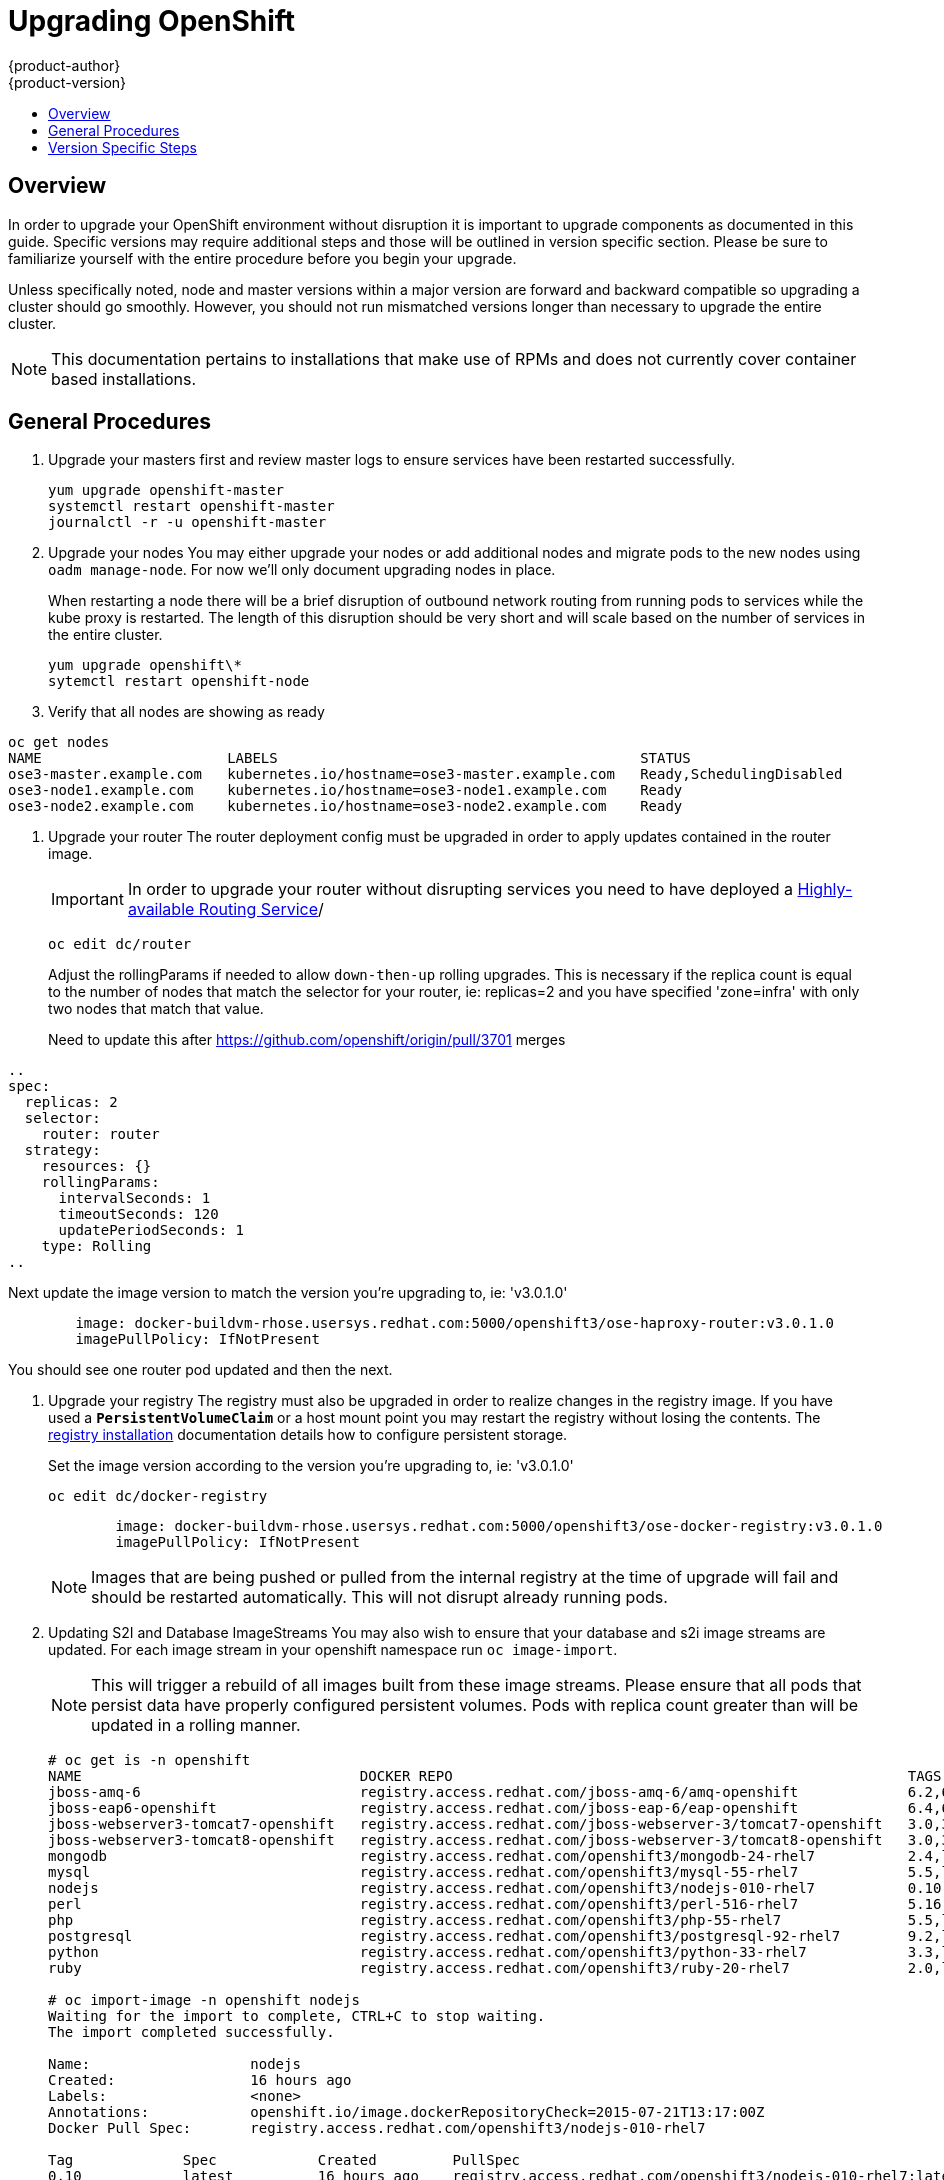 = Upgrading OpenShift
{product-author}
{product-version}
:data-uri:
:icons:
:experimental:
:toc: macro
:toc-title:
:prewrap!:

toc::[]

== Overview
In order to upgrade your OpenShift environment without disruption it is
important to upgrade components as documented in this guide. Specific versions
may require additional steps and those will be outlined in version specific
section. Please be sure to familiarize yourself with the entire procedure before
you begin your upgrade.

Unless specifically noted, node and master versions within a major version are
forward and backward compatible so upgrading a cluster should go smoothly.
However, you should not run mismatched versions longer than necessary to upgrade
the entire cluster.

[NOTE]
====
This documentation pertains to installations that make use of RPMs and does not
currently cover container based installations.
====

== General Procedures
. Upgrade your masters first and review master logs to ensure services have been
restarted successfully.
+
----
yum upgrade openshift-master
systemctl restart openshift-master
journalctl -r -u openshift-master
----

. Upgrade your nodes
You may either upgrade your nodes or add additional nodes and migrate pods to
the new nodes using `oadm manage-node`. For now we'll only document upgrading
nodes in place.
+
When restarting a node there will be a brief disruption of outbound network routing
from running pods to services while the kube proxy is restarted. The length of this
disruption should be very short and will scale based on the number of services in
the entire cluster.
+
----
yum upgrade openshift\*
sytemctl restart openshift-node
----

. Verify that all nodes are showing as ready
----
oc get nodes
NAME                      LABELS                                           STATUS
ose3-master.example.com   kubernetes.io/hostname=ose3-master.example.com   Ready,SchedulingDisabled
ose3-node1.example.com    kubernetes.io/hostname=ose3-node1.example.com    Ready
ose3-node2.example.com    kubernetes.io/hostname=ose3-node2.example.com    Ready
----


. Upgrade your router
The router deployment config must be upgraded in order to apply updates contained
in the router image.
[IMPORTANT]
In order to upgrade your router without disrupting services you need to have
deployed a link:high_availability.html#configuring-a-highly-available-routing-service[Highly-available Routing Service]/
+
----
oc edit dc/router
----
Adjust the rollingParams if needed to allow `down-then-up` rolling upgrades. This
is necessary if the replica count is equal to the number of nodes that match the
selector for your router, ie: replicas=2 and you have specified 'zone=infra' with
only two nodes that match that value.
[TODO]
Need to update this after https://github.com/openshift/origin/pull/3701 merges
----
..
spec:
  replicas: 2
  selector:
    router: router
  strategy:
    resources: {}
    rollingParams:
      intervalSeconds: 1
      timeoutSeconds: 120
      updatePeriodSeconds: 1
    type: Rolling
..
----
Next update the image version to match the version you're upgrading to, ie: 'v3.0.1.0'
----
        image: docker-buildvm-rhose.usersys.redhat.com:5000/openshift3/ose-haproxy-router:v3.0.1.0
        imagePullPolicy: IfNotPresent
----
You should see one router pod updated and then the next.

. Upgrade your registry
The registry must also be upgraded in order to realize changes in the registry
image. If you have used a `*PersistentVolumeClaim*` or a host mount point you
may restart the registry without losing the contents. The
link:install/docker_registry.html#storage-for-the-registry[registry installation]
documentation details how to configure persistent storage.
+
Set the image version according to the version you're upgrading to, ie: 'v3.0.1.0'
+
----
oc edit dc/docker-registry
----
+
----
        image: docker-buildvm-rhose.usersys.redhat.com:5000/openshift3/ose-docker-registry:v3.0.1.0
        imagePullPolicy: IfNotPresent
----
[NOTE]
Images that are being pushed or pulled from the internal registry at the time of
upgrade will fail and should be restarted automatically. This will not disrupt
already running pods.

. Updating S2I and Database ImageStreams
You may also wish to ensure that your database and s2i image streams are updated.
For each image stream in your openshift namespace run `oc image-import`.
[NOTE]
This will trigger a rebuild of all images built from these image streams. Please
ensure that all pods that persist data have properly configured persistent volumes.
Pods with replica count greater than will be updated in a rolling manner.
+
----
# oc get is -n openshift
NAME                                 DOCKER REPO                                                      TAGS                   UPDATED
jboss-amq-6                          registry.access.redhat.com/jboss-amq-6/amq-openshift             6.2,6.2-84,latest      16 hours ago
jboss-eap6-openshift                 registry.access.redhat.com/jboss-eap-6/eap-openshift             6.4,6.4-207,latest     16 hours ago
jboss-webserver3-tomcat7-openshift   registry.access.redhat.com/jboss-webserver-3/tomcat7-openshift   3.0,3.0-135,latest     16 hours ago
jboss-webserver3-tomcat8-openshift   registry.access.redhat.com/jboss-webserver-3/tomcat8-openshift   3.0,3.0-137,latest     16 hours ago
mongodb                              registry.access.redhat.com/openshift3/mongodb-24-rhel7           2.4,latest,v3.0.0.0    16 hours ago
mysql                                registry.access.redhat.com/openshift3/mysql-55-rhel7             5.5,latest,v3.0.0.0    16 hours ago
nodejs                               registry.access.redhat.com/openshift3/nodejs-010-rhel7           0.10,latest,v3.0.0.0   16 hours ago
perl                                 registry.access.redhat.com/openshift3/perl-516-rhel7             5.16,latest,v3.0.0.0   16 hours ago
php                                  registry.access.redhat.com/openshift3/php-55-rhel7               5.5,latest,v3.0.0.0    16 hours ago
postgresql                           registry.access.redhat.com/openshift3/postgresql-92-rhel7        9.2,latest,v3.0.0.0    16 hours ago
python                               registry.access.redhat.com/openshift3/python-33-rhel7            3.3,latest,v3.0.0.0    16 hours ago
ruby                                 registry.access.redhat.com/openshift3/ruby-20-rhel7              2.0,latest,v3.0.0.0    16 hours ago

# oc import-image -n openshift nodejs
Waiting for the import to complete, CTRL+C to stop waiting.
The import completed successfully.

Name:                   nodejs
Created:                16 hours ago
Labels:                 <none>
Annotations:            openshift.io/image.dockerRepositoryCheck=2015-07-21T13:17:00Z
Docker Pull Spec:       registry.access.redhat.com/openshift3/nodejs-010-rhel7

Tag             Spec            Created         PullSpec                                                        Image
0.10            latest          16 hours ago    registry.access.redhat.com/openshift3/nodejs-010-rhel7:latest   66d92cebc0e48e4e4be3a93d0f9bd54f21af7928ceaa384d20800f6e6fcf669f
latest                          16 hours ago    registry.access.redhat.com/openshift3/nodejs-010-rhel7:latest   66d92cebc0e48e4e4be3a93d0f9bd54f21af7928ceaa384d20800f6e6fcf669f
v3.0.0.0        <pushed>        16 hours ago    registry.access.redhat.com/openshift3/nodejs-010-rhel7:v3.0.0.0 66d92cebc0e48e4e4be3a93d0f9bd54f21af7928ceaa384d20800f6e6fcf669f
----

== Version Specific Steps
ifdef::openshift-enterprise[]
=== OSE 3.0.0.0 to 3.0.1.0
Perhaps this should go in release notes
endif:[]
ifdef::openshift-origin[]
=== OpenShift Origin 1.0.0 to 1.0.1
Perhaps this should go in release notes
endif:[]

== TODO
* Once the installer allows you to add nodes, document adding additional capacity
then tearing down old nodes rather than upgrading nodes in place.
* Quantify the impact of kube proxy restarts on a moderately sized node, how
long are services busted, what happens etc.
